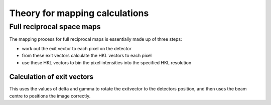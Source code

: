 Theory for mapping calculations
=================================


Full reciprocal space maps
--------------------------------

The mapping process for full reciprocal maps is essentially made up of three steps:

- work out the exit vector to each pixel on the detector
- from these exit vectors calculate the HKL vectors to each pixel
- use these HKL vectors to bin the pixel intensities into the specified HKL resolution



Calculation of exit vectors
~~~~~~~~~~~~~~~~~~~~~~~~~~~~~
This uses the values of delta and gamma to rotate the exitvector to the detectors position, and then uses the beam centre to positions the image correctly. 

